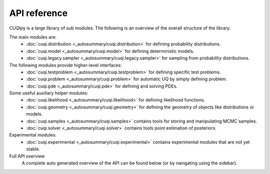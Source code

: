 API reference
=============

CUQIpy is a large library of sub modules. The following is an overview of the overall structure of the library.

The main modules are:
   - :doc:`cuqi.distribution <_autosummary/cuqi.distribution>` for defining probability distributions.
   - :doc:`cuqi.model <_autosummary/cuqi.model>` for defining deterministic models.
   - :doc:`cuqi.legacy.sampler <_autosummary/cuqi.legacy.sampler>` for sampling from probability distributions.

The following modules provide higher-level interfaces:
   - :doc:`cuqi.testproblem <_autosummary/cuqi.testproblem>` for defining specific test problems.
   - :doc:`cuqi.problem <_autosummary/cuqi.problem>` for automatic UQ by simply defining problem.
   - :doc:`cuqi.pde <_autosummary/cuqi.pde>` for defining and solving PDEs.

Some useful auxiliary helper modules:
   - :doc:`cuqi.likelihood <_autosummary/cuqi.likelihood>` for defining likelihood functions.
   - :doc:`cuqi.geometry <_autosummary/cuqi.geometry>` for defining the geometry of objects like distributions or models.
   - :doc:`cuqi.samples <_autosummary/cuqi.samples>` contains tools for storing and manipulating MCMC samples.
   - :doc:`cuqi.solver <_autosummary/cuqi.solver>` contains tools point estimation of posteriors.

Experimental modules:
   - :doc:`cuqi.experimental <_autosummary/cuqi.experimental>` contains experimental modules that are not yet stable.

Full API overview
   A complete auto generated overview of the API can be found below (or by navigating using the sidebar).

.. autosummary::
   :toctree: _autosummary
   :nosignatures:
   :recursive:

   cuqi